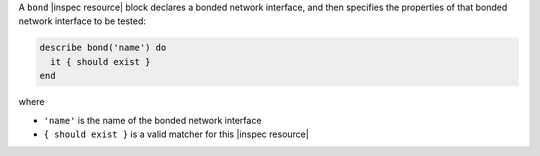 .. The contents of this file may be included in multiple topics (using the includes directive).
.. The contents of this file should be modified in a way that preserves its ability to appear in multiple topics.

A ``bond`` |inspec resource| block declares a bonded network interface, and then specifies the properties of that bonded network interface to be tested:

.. code-block:: ruby

   describe bond('name') do
     it { should exist }
   end

where

* ``'name'`` is the name of the bonded network interface
* ``{ should exist }`` is a valid matcher for this |inspec resource|
